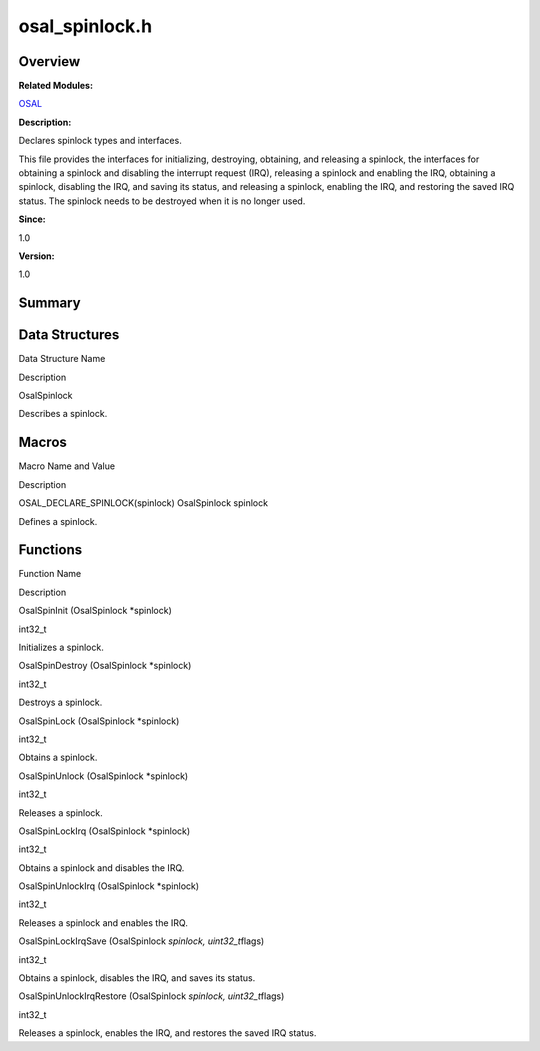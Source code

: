osal_spinlock.h
===============

**Overview**\ 
--------------

**Related Modules:**

`OSAL <osal.rst>`__

**Description:**

Declares spinlock types and interfaces.

This file provides the interfaces for initializing, destroying,
obtaining, and releasing a spinlock, the interfaces for obtaining a
spinlock and disabling the interrupt request (IRQ), releasing a spinlock
and enabling the IRQ, obtaining a spinlock, disabling the IRQ, and
saving its status, and releasing a spinlock, enabling the IRQ, and
restoring the saved IRQ status. The spinlock needs to be destroyed when
it is no longer used.

**Since:**

1.0

**Version:**

1.0

**Summary**\ 
-------------

Data Structures
---------------

.. raw:: html

   <table>

.. raw:: html

   <thead align="left">

.. raw:: html

   <tr id="row273362796093526">

.. raw:: html

   <th class="cellrowborder" valign="top" width="50%" id="mcps1.1.3.1.1">

.. raw:: html

   <p id="p1255401266093526">

Data Structure Name

.. raw:: html

   </p>

.. raw:: html

   </th>

.. raw:: html

   <th class="cellrowborder" valign="top" width="50%" id="mcps1.1.3.1.2">

.. raw:: html

   <p id="p649238167093526">

Description

.. raw:: html

   </p>

.. raw:: html

   </th>

.. raw:: html

   </tr>

.. raw:: html

   </thead>

.. raw:: html

   <tbody>

.. raw:: html

   <tr id="row1906890913093526">

.. raw:: html

   <td class="cellrowborder" valign="top" width="50%" headers="mcps1.1.3.1.1 ">

.. raw:: html

   <p id="p1492270181093526">

OsalSpinlock

.. raw:: html

   </p>

.. raw:: html

   </td>

.. raw:: html

   <td class="cellrowborder" valign="top" width="50%" headers="mcps1.1.3.1.2 ">

.. raw:: html

   <p id="p1815746979093526">

Describes a spinlock.

.. raw:: html

   </p>

.. raw:: html

   </td>

.. raw:: html

   </tr>

.. raw:: html

   </tbody>

.. raw:: html

   </table>

Macros
------

.. raw:: html

   <table>

.. raw:: html

   <thead align="left">

.. raw:: html

   <tr id="row12864627093526">

.. raw:: html

   <th class="cellrowborder" valign="top" width="50%" id="mcps1.1.3.1.1">

.. raw:: html

   <p id="p943434641093526">

Macro Name and Value

.. raw:: html

   </p>

.. raw:: html

   </th>

.. raw:: html

   <th class="cellrowborder" valign="top" width="50%" id="mcps1.1.3.1.2">

.. raw:: html

   <p id="p1997370342093526">

Description

.. raw:: html

   </p>

.. raw:: html

   </th>

.. raw:: html

   </tr>

.. raw:: html

   </thead>

.. raw:: html

   <tbody>

.. raw:: html

   <tr id="row469706952093526">

.. raw:: html

   <td class="cellrowborder" valign="top" width="50%" headers="mcps1.1.3.1.1 ">

.. raw:: html

   <p id="p1826105816093526">

OSAL_DECLARE_SPINLOCK(spinlock) OsalSpinlock spinlock

.. raw:: html

   </p>

.. raw:: html

   </td>

.. raw:: html

   <td class="cellrowborder" valign="top" width="50%" headers="mcps1.1.3.1.2 ">

.. raw:: html

   <p id="p607975608093526">

Defines a spinlock.

.. raw:: html

   </p>

.. raw:: html

   </td>

.. raw:: html

   </tr>

.. raw:: html

   </tbody>

.. raw:: html

   </table>

Functions
---------

.. raw:: html

   <table>

.. raw:: html

   <thead align="left">

.. raw:: html

   <tr id="row703514785093526">

.. raw:: html

   <th class="cellrowborder" valign="top" width="50%" id="mcps1.1.3.1.1">

.. raw:: html

   <p id="p1516891485093526">

Function Name

.. raw:: html

   </p>

.. raw:: html

   </th>

.. raw:: html

   <th class="cellrowborder" valign="top" width="50%" id="mcps1.1.3.1.2">

.. raw:: html

   <p id="p21530869093526">

Description

.. raw:: html

   </p>

.. raw:: html

   </th>

.. raw:: html

   </tr>

.. raw:: html

   </thead>

.. raw:: html

   <tbody>

.. raw:: html

   <tr id="row1746761159093526">

.. raw:: html

   <td class="cellrowborder" valign="top" width="50%" headers="mcps1.1.3.1.1 ">

.. raw:: html

   <p id="p1302156945093526">

OsalSpinInit (OsalSpinlock \*spinlock)

.. raw:: html

   </p>

.. raw:: html

   </td>

.. raw:: html

   <td class="cellrowborder" valign="top" width="50%" headers="mcps1.1.3.1.2 ">

.. raw:: html

   <p id="p894625414093526">

int32_t

.. raw:: html

   </p>

.. raw:: html

   <p id="p1634898011093526">

Initializes a spinlock.

.. raw:: html

   </p>

.. raw:: html

   </td>

.. raw:: html

   </tr>

.. raw:: html

   <tr id="row1281386595093526">

.. raw:: html

   <td class="cellrowborder" valign="top" width="50%" headers="mcps1.1.3.1.1 ">

.. raw:: html

   <p id="p1453570783093526">

OsalSpinDestroy (OsalSpinlock \*spinlock)

.. raw:: html

   </p>

.. raw:: html

   </td>

.. raw:: html

   <td class="cellrowborder" valign="top" width="50%" headers="mcps1.1.3.1.2 ">

.. raw:: html

   <p id="p504315068093526">

int32_t

.. raw:: html

   </p>

.. raw:: html

   <p id="p1438591379093526">

Destroys a spinlock.

.. raw:: html

   </p>

.. raw:: html

   </td>

.. raw:: html

   </tr>

.. raw:: html

   <tr id="row999944949093526">

.. raw:: html

   <td class="cellrowborder" valign="top" width="50%" headers="mcps1.1.3.1.1 ">

.. raw:: html

   <p id="p490635849093526">

OsalSpinLock (OsalSpinlock \*spinlock)

.. raw:: html

   </p>

.. raw:: html

   </td>

.. raw:: html

   <td class="cellrowborder" valign="top" width="50%" headers="mcps1.1.3.1.2 ">

.. raw:: html

   <p id="p637415324093526">

int32_t

.. raw:: html

   </p>

.. raw:: html

   <p id="p761569176093526">

Obtains a spinlock.

.. raw:: html

   </p>

.. raw:: html

   </td>

.. raw:: html

   </tr>

.. raw:: html

   <tr id="row615488617093526">

.. raw:: html

   <td class="cellrowborder" valign="top" width="50%" headers="mcps1.1.3.1.1 ">

.. raw:: html

   <p id="p1014766380093526">

OsalSpinUnlock (OsalSpinlock \*spinlock)

.. raw:: html

   </p>

.. raw:: html

   </td>

.. raw:: html

   <td class="cellrowborder" valign="top" width="50%" headers="mcps1.1.3.1.2 ">

.. raw:: html

   <p id="p872172745093526">

int32_t

.. raw:: html

   </p>

.. raw:: html

   <p id="p1722301422093526">

Releases a spinlock.

.. raw:: html

   </p>

.. raw:: html

   </td>

.. raw:: html

   </tr>

.. raw:: html

   <tr id="row1830842665093526">

.. raw:: html

   <td class="cellrowborder" valign="top" width="50%" headers="mcps1.1.3.1.1 ">

.. raw:: html

   <p id="p2129152489093526">

OsalSpinLockIrq (OsalSpinlock \*spinlock)

.. raw:: html

   </p>

.. raw:: html

   </td>

.. raw:: html

   <td class="cellrowborder" valign="top" width="50%" headers="mcps1.1.3.1.2 ">

.. raw:: html

   <p id="p1719855838093526">

int32_t

.. raw:: html

   </p>

.. raw:: html

   <p id="p1809359729093526">

Obtains a spinlock and disables the IRQ.

.. raw:: html

   </p>

.. raw:: html

   </td>

.. raw:: html

   </tr>

.. raw:: html

   <tr id="row1603919016093526">

.. raw:: html

   <td class="cellrowborder" valign="top" width="50%" headers="mcps1.1.3.1.1 ">

.. raw:: html

   <p id="p1755511847093526">

OsalSpinUnlockIrq (OsalSpinlock \*spinlock)

.. raw:: html

   </p>

.. raw:: html

   </td>

.. raw:: html

   <td class="cellrowborder" valign="top" width="50%" headers="mcps1.1.3.1.2 ">

.. raw:: html

   <p id="p319628186093526">

int32_t

.. raw:: html

   </p>

.. raw:: html

   <p id="p1102998770093526">

Releases a spinlock and enables the IRQ.

.. raw:: html

   </p>

.. raw:: html

   </td>

.. raw:: html

   </tr>

.. raw:: html

   <tr id="row1414742086093526">

.. raw:: html

   <td class="cellrowborder" valign="top" width="50%" headers="mcps1.1.3.1.1 ">

.. raw:: html

   <p id="p443490086093526">

OsalSpinLockIrqSave (OsalSpinlock *spinlock, uint32_t*\ flags)

.. raw:: html

   </p>

.. raw:: html

   </td>

.. raw:: html

   <td class="cellrowborder" valign="top" width="50%" headers="mcps1.1.3.1.2 ">

.. raw:: html

   <p id="p612439828093526">

int32_t

.. raw:: html

   </p>

.. raw:: html

   <p id="p737093664093526">

Obtains a spinlock, disables the IRQ, and saves its status.

.. raw:: html

   </p>

.. raw:: html

   </td>

.. raw:: html

   </tr>

.. raw:: html

   <tr id="row98480372093526">

.. raw:: html

   <td class="cellrowborder" valign="top" width="50%" headers="mcps1.1.3.1.1 ">

.. raw:: html

   <p id="p1300439337093526">

OsalSpinUnlockIrqRestore (OsalSpinlock *spinlock, uint32_t*\ flags)

.. raw:: html

   </p>

.. raw:: html

   </td>

.. raw:: html

   <td class="cellrowborder" valign="top" width="50%" headers="mcps1.1.3.1.2 ">

.. raw:: html

   <p id="p1652979599093526">

int32_t

.. raw:: html

   </p>

.. raw:: html

   <p id="p861202380093526">

Releases a spinlock, enables the IRQ, and restores the saved IRQ status.

.. raw:: html

   </p>

.. raw:: html

   </td>

.. raw:: html

   </tr>

.. raw:: html

   </tbody>

.. raw:: html

   </table>
